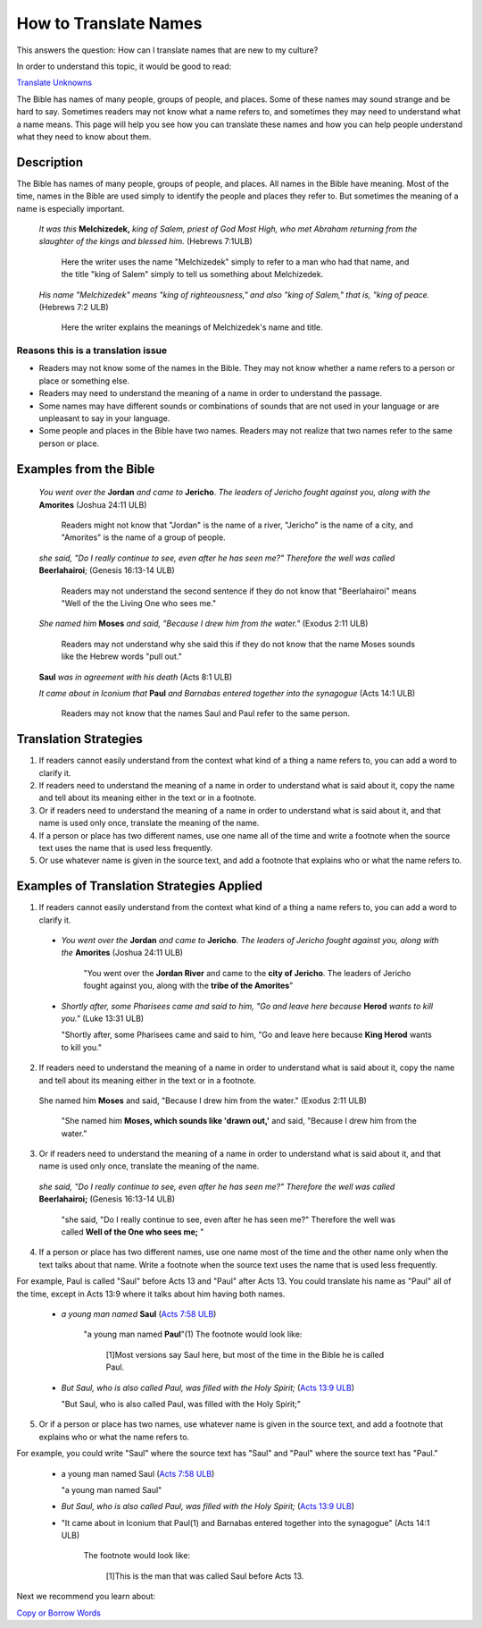 How to Translate Names
======================

This answers the question: How can I translate names that are new to my culture?

In order to understand this topic, it would be good to read:

`Translate Unknowns <https://github.com/unfoldingWord-dev/translationStudio-Info/blob/master/docs/TranslateUnkowns.rst>`_

The Bible has names of many people, groups of people, and places. Some of these names may sound strange and be hard to say. Sometimes readers may not know what a name refers to, and sometimes they may need to understand what a name means. This page will help you see how you can translate these names and how you can help people understand what they need to know about them.

Description
-------------
The Bible has names of many people, groups of people, and places. All names in the Bible have meaning. Most of the time, names in the Bible are used simply to identify the people and places they refer to. But sometimes the meaning of a name is especially important.

  *It was this* **Melchizedek,** *king of Salem, priest of God Most High, who met Abraham returning from the slaughter of the kings and blessed him.* (Hebrews 7:1ULB)
  
    Here the writer uses the name "Melchizedek" simply to refer to a man who had that name, and the title "king of Salem" simply to tell us something about Melchizedek.

  *His name "Melchizedek" means "king of righteousness," and also "king of Salem," that is, "king of peace.* (Hebrews 7:2 ULB)

    Here the writer explains the meanings of Melchizedek's name and title.

Reasons this is a translation issue
^^^^^^^^^^^^^^^^^^^^^^^^^^^^^^^^^^^^

* Readers may not know some of the names in the Bible. They may not know whether a name refers to a person or place or something else.

* Readers may need to understand the meaning of a name in order to understand the passage.

* Some names may have different sounds or combinations of sounds that are not used in your language or are unpleasant to say in your language.

* Some people and places in the Bible have two names. Readers may not realize that two names refer to the same person or place.

Examples from the Bible
-----------------------

  *You went over the* **Jordan** *and came to* **Jericho**. *The leaders of Jericho fought against you, along with the* **Amorites** (Joshua 24:11 ULB)

    Readers might not know that "Jordan" is the name of a river, "Jericho" is the name of a city, and "Amorites" is the name of a group of people.

  *she said, "Do I really continue to see, even after he has seen me?" Therefore the well was called* **Beerlahairoi**; (Genesis 16:13-14 ULB)

    Readers may not understand the second sentence if they do not know that "Beerlahairoi" means "Well of the the Living One who sees me."

  *She named him* **Moses** *and said, "Because I drew him from the water."* (Exodus 2:11 ULB)

    Readers may not understand why she said this if they do not know that the name Moses sounds like the Hebrew words "pull out."

  **Saul** *was in agreement with his death* (Acts 8:1 ULB)
  
  *It came about in Iconium that* **Paul** *and Barnabas entered together into the synagogue* (Acts 14:1 ULB)

    Readers may not know that the names Saul and Paul refer to the same person.

Translation Strategies
----------------------

1. If readers cannot easily understand from the context what kind of a thing a name refers to, you can add a word to clarify it.

2. If readers need to understand the meaning of a name in order to understand what is said about it, copy the name and tell about its meaning either in the text or in a footnote.

3. Or if readers need to understand the meaning of a name in order to understand what is said about it, and that name is used only once, translate the meaning of the name.

4. If a person or place has two different names, use one name all of the time and write a footnote when the source text uses the name that is used less frequently.

5. Or use whatever name is given in the source text, and add a footnote that explains who or what the name refers to.

Examples of Translation Strategies Applied
------------------------------------------

1. If readers cannot easily understand from the context what kind of a thing a name refers to, you can add a word to clarify it.

  * *You went over the* **Jordan** *and came to* **Jericho**. *The leaders of Jericho fought against you, along with the* **Amorites** (Joshua 24:11 ULB)

      "You went over the **Jordan River** and came to the **city of Jericho**. The leaders of Jericho fought against you, along with the **tribe of the Amorites**"

  * *Shortly after, some Pharisees came and said to him, "Go and leave here because* **Herod** *wants to kill you."* (Luke 13:31 ULB)

    "Shortly after, some Pharisees came and said to him, "Go and leave here because **King Herod** wants to kill you."

2. If readers need to understand the meaning of a name in order to understand what is said about it, copy the name and tell about its meaning either in the text or in a footnote.

  She named him **Moses** and said, "Because I drew him from the water." (Exodus 2:11 ULB)

    "She named him **Moses, which sounds like 'drawn out,'** and said, "Because I drew him from the water."

3. Or if readers need to understand the meaning of a name in order to understand what is said about it, and that name is used only once, translate the meaning of the name.

  *she said, "Do I really continue to see, even after he has seen me?" Therefore the well was called* **Beerlahairoi;** (Genesis 16:13-14 ULB)

    "she said, "Do I really continue to see, even after he has seen me?" Therefore the well was called **Well of the One who sees me;** "

4. If a person or place has two different names, use one name most of the time and the other name only when the text talks about that name. Write a footnote when the source text uses the name that is used less frequently.

For example, Paul is called "Saul" before Acts 13 and "Paul" after Acts 13. You could translate his name as "Paul" all of the time, except in Acts 13:9 where it talks about him having both names.

  *  *a young man named* **Saul** (`Acts 7:58 ULB <https://dw.door43.org/en/bible/notes/act/07/57>`_)

      "a young man named **Paul**"(1) The footnote would look like:

        [1]Most versions say Saul here, but most of the time in the Bible he is called Paul.

  * *But Saul, who is also called Paul, was filled with the Holy Spirit;* (`Acts 13:9 ULB <https://dw.door43.org/en/bible/notes/act/13/09>`_) 

    "But Saul, who is also called Paul, was filled with the Holy Spirit;"

5. Or if a person or place has two names, use whatever name is given in the source text, and add a footnote that explains who or what the name refers to.

For example, you could write "Saul" where the source text has "Saul" and "Paul" where the source text has "Paul."

  * a young man named Saul (`Acts 7:58 ULB <https://dw.door43.org/en/bible/notes/act/07/57>`_)

    "a young man named Saul"

  * *But Saul, who is also called Paul, was filled with the Holy Spirit;* (`Acts 13:9 ULB <https://dw.door43.org/en/bible/notes/act/13/09>`_) 

  * "It came about in Iconium that Paul(1) and Barnabas entered together into the synagogue" (Acts 14:1 ULB) 
  
      The footnote would look like:

        [1]This is the man that was called Saul before Acts 13.

Next we recommend you learn about:

`Copy or Borrow Words <https://github.com/unfoldingWord-dev/translationStudio-Info/blob/master/docs/CopyBorrowWords.rst>`_
